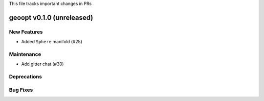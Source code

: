 This file tracks important changes in PRs

geoopt v0.1.0 (unreleased)
==========================

New Features
------------
* Added ``Sphere`` manifold (#25)

Maintenance
-----------
* Add gitter chat (#30)


Deprecations
------------

Bug Fixes
---------
